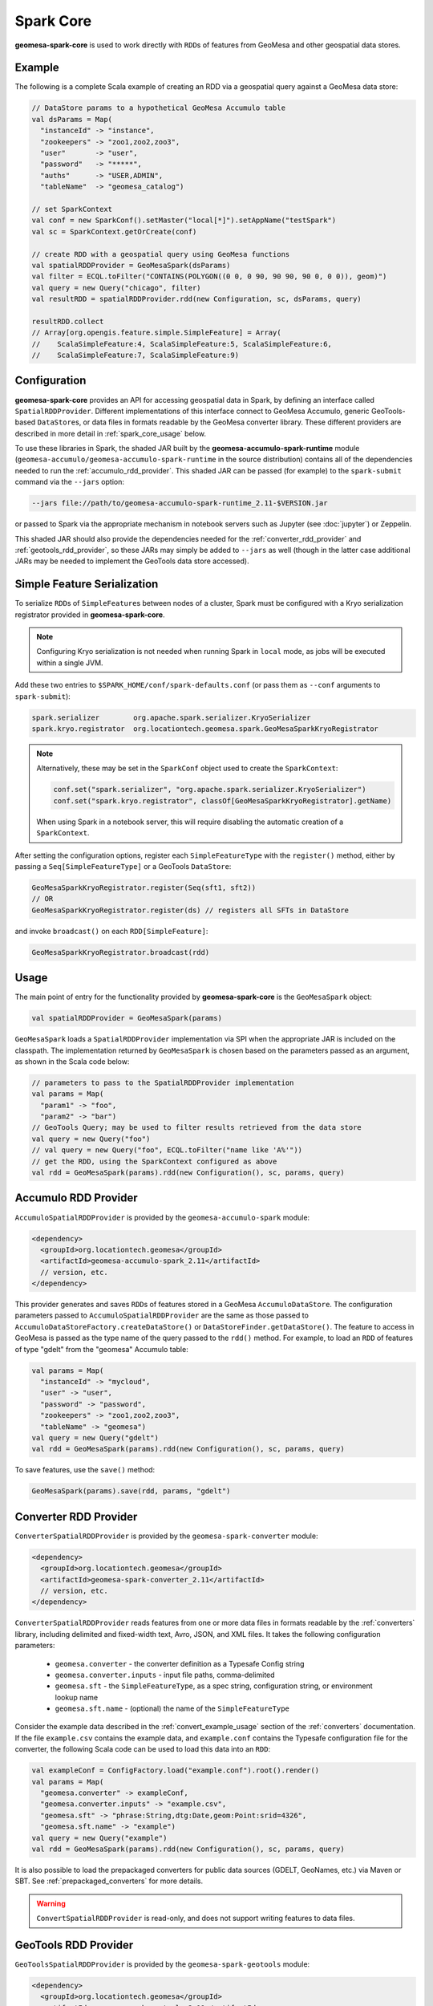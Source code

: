 Spark Core
----------

**geomesa-spark-core** is used to work directly with ``RDD``\ s of features
from GeoMesa and other geospatial data stores.

Example
^^^^^^^

The following is a complete Scala example of creating an RDD via a geospatial query
against a GeoMesa data store:

.. code-block:: scala

    // DataStore params to a hypothetical GeoMesa Accumulo table
    val dsParams = Map(
      "instanceId" -> "instance",
      "zookeepers" -> "zoo1,zoo2,zoo3",
      "user"       -> "user",
      "password"   -> "*****",
      "auths"      -> "USER,ADMIN",
      "tableName"  -> "geomesa_catalog")

    // set SparkContext
    val conf = new SparkConf().setMaster("local[*]").setAppName("testSpark")
    val sc = SparkContext.getOrCreate(conf)

    // create RDD with a geospatial query using GeoMesa functions
    val spatialRDDProvider = GeoMesaSpark(dsParams)
    val filter = ECQL.toFilter("CONTAINS(POLYGON((0 0, 0 90, 90 90, 90 0, 0 0)), geom)")
    val query = new Query("chicago", filter)
    val resultRDD = spatialRDDProvider.rdd(new Configuration, sc, dsParams, query)

    resultRDD.collect
    // Array[org.opengis.feature.simple.SimpleFeature] = Array(
    //    ScalaSimpleFeature:4, ScalaSimpleFeature:5, ScalaSimpleFeature:6,
    //    ScalaSimpleFeature:7, ScalaSimpleFeature:9)

Configuration
^^^^^^^^^^^^^

**geomesa-spark-core** provides an API for accessing geospatial data
in Spark, by defining an interface called ``SpatialRDDProvider``. Different
implementations of this interface connect to GeoMesa Accumulo, generic
GeoTools-based ``DataStore``\ s, or data files in formats readable by the GeoMesa
converter library. These different providers are described in more detail
in :ref:`spark_core_usage` below.

To use these libraries in Spark, the shaded JAR built by the
**geomesa-accumulo-spark-runtime** module (``geomesa-accumulo/geomesa-accumulo-spark-runtime``
in the source distribution) contains all of the dependencies needed to run
the :ref:`accumulo_rdd_provider`. This shaded JAR can be passed (for example)
to the ``spark-submit`` command via the ``--jars`` option:

.. code-block:: bash

    --jars file://path/to/geomesa-accumulo-spark-runtime_2.11-$VERSION.jar

or passed to Spark via the appropriate mechanism in notebook servers such as
Jupyter (see :doc:`jupyter`) or Zeppelin.

This shaded JAR should also provide the dependencies needed for the
:ref:`converter_rdd_provider` and :ref:`geotools_rdd_provider`, so these JARs
may simply be added to ``--jars`` as well (though in the latter
case additional JARs may be needed to implement the GeoTools data store accessed).

.. _spark_sf_serialization:

Simple Feature Serialization
^^^^^^^^^^^^^^^^^^^^^^^^^^^^

To serialize ``RDD``\ s of ``SimpleFeature``\ s between nodes of a cluster, Spark
must be configured with a Kryo serialization registrator provided in
**geomesa-spark-core**.

.. note::

    Configuring Kryo serialization is not needed when running Spark in ``local``
    mode, as jobs will be executed within a single JVM.

Add these two entries to ``$SPARK_HOME/conf/spark-defaults.conf``
(or pass them as ``--conf`` arguments to ``spark-submit``):

.. code::

    spark.serializer        org.apache.spark.serializer.KryoSerializer
    spark.kryo.registrator  org.locationtech.geomesa.spark.GeoMesaSparkKryoRegistrator

.. note::

    Alternatively, these may be set in the ``SparkConf`` object used to create the
    ``SparkContext``:

    .. code-block:: scala

        conf.set("spark.serializer", "org.apache.spark.serializer.KryoSerializer")
        conf.set("spark.kryo.registrator", classOf[GeoMesaSparkKryoRegistrator].getName)

    When using Spark in a notebook server, this will require disabling the automatic
    creation of a ``SparkContext``.

After setting the configuration options, register each ``SimpleFeatureType``
with the ``register()`` method, either by passing a ``Seq[SimpleFeatureType]``
or a GeoTools ``DataStore``:

.. code-block:: scala

    GeoMesaSparkKryoRegistrator.register(Seq(sft1, sft2))
    // OR
    GeoMesaSparkKryoRegistrator.register(ds) // registers all SFTs in DataStore

and invoke ``broadcast()`` on each ``RDD[SimpleFeature]``:

.. code-block:: scala

    GeoMesaSparkKryoRegistrator.broadcast(rdd)

.. _spark_core_usage:

Usage
^^^^^

The main point of entry for the functionality provided by **geomesa-spark-core** is the
``GeoMesaSpark`` object:

.. code-block:: scala

    val spatialRDDProvider = GeoMesaSpark(params)

``GeoMesaSpark`` loads a ``SpatialRDDProvider``
implementation via SPI when the appropriate JAR is included on the classpath.
The implementation returned by ``GeoMesaSpark`` is chosen based on the
parameters passed as an argument, as shown in the Scala code below:

.. code-block:: scala

    // parameters to pass to the SpatialRDDProvider implementation
    val params = Map(
      "param1" -> "foo",
      "param2" -> "bar")
    // GeoTools Query; may be used to filter results retrieved from the data store
    val query = new Query("foo")
    // val query = new Query("foo", ECQL.toFilter("name like 'A%'"))
    // get the RDD, using the SparkContext configured as above
    val rdd = GeoMesaSpark(params).rdd(new Configuration(), sc, params, query)

.. _accumulo_rdd_provider:

Accumulo RDD Provider
^^^^^^^^^^^^^^^^^^^^^

``AccumuloSpatialRDDProvider`` is provided by the ``geomesa-accumulo-spark`` module:

.. code-block:: xml

    <dependency>
      <groupId>org.locationtech.geomesa</groupId>
      <artifactId>geomesa-accumulo-spark_2.11</artifactId>
      // version, etc.
    </dependency>

This provider generates and saves ``RDD``\ s of features stored in a GeoMesa
``AccumuloDataStore``. The configuration parameters passed to
``AccumuloSpatialRDDProvider`` are the same as those passed to
``AccumuloDataStoreFactory.createDataStore()`` or ``DataStoreFinder.getDataStore()``.
The feature to access in GeoMesa is passed as the type name of the query passed
to the ``rdd()`` method. For example, to load an ``RDD`` of features of type "gdelt"
from the "geomesa" Accumulo table:

.. code-block:: scala

    val params = Map(
      "instanceId" -> "mycloud",
      "user" -> "user",
      "password" -> "password",
      "zookeepers" -> "zoo1,zoo2,zoo3",
      "tableName" -> "geomesa")
    val query = new Query("gdelt")
    val rdd = GeoMesaSpark(params).rdd(new Configuration(), sc, params, query)

To save features, use the ``save()`` method:

.. code-block:: scala

    GeoMesaSpark(params).save(rdd, params, "gdelt")

.. _converter_rdd_provider:

Converter RDD Provider
^^^^^^^^^^^^^^^^^^^^^^

``ConverterSpatialRDDProvider`` is provided by the ``geomesa-spark-converter`` module:

.. code-block:: xml

    <dependency>
      <groupId>org.locationtech.geomesa</groupId>
      <artifactId>geomesa-spark-converter_2.11</artifactId>
      // version, etc.
    </dependency>

``ConverterSpatialRDDProvider`` reads features from one or more data files in formats
readable by the :ref:`converters` library, including delimited and fixed-width text,
Avro, JSON, and XML files. It takes the following configuration parameters:

 * ``geomesa.converter`` - the converter definition as a Typesafe Config string
 * ``geomesa.converter.inputs`` - input file paths, comma-delimited
 * ``geomesa.sft`` - the ``SimpleFeatureType``, as a spec string, configuration string, or environment lookup name
 * ``geomesa.sft.name`` - (optional) the name of the ``SimpleFeatureType``

Consider the example data described in the :ref:`convert_example_usage` section of the
:ref:`converters` documentation. If the file ``example.csv`` contains the
example data, and ``example.conf`` contains the Typesafe configuration file for the
converter, the following Scala code can be used to load this data into an ``RDD``:

.. code-block:: scala

    val exampleConf = ConfigFactory.load("example.conf").root().render()
    val params = Map(
      "geomesa.converter" -> exampleConf,
      "geomesa.converter.inputs" -> "example.csv",
      "geomesa.sft" -> "phrase:String,dtg:Date,geom:Point:srid=4326",
      "geomesa.sft.name" -> "example")
    val query = new Query("example")
    val rdd = GeoMesaSpark(params).rdd(new Configuration(), sc, params, query)

It is also possible to load the prepackaged converters for public data sources
(GDELT, GeoNames, etc.) via Maven or SBT. See :ref:`prepackaged_converters` for more
details.

.. warning::

    ``ConvertSpatialRDDProvider`` is read-only, and does not support writing features
    to data files.

.. _geotools_rdd_provider:

GeoTools RDD Provider
^^^^^^^^^^^^^^^^^^^^^

``GeoToolsSpatialRDDProvider`` is provided by the ``geomesa-spark-geotools`` module:

.. code-block:: xml

    <dependency>
      <groupId>org.locationtech.geomesa</groupId>
      <artifactId>geomesa-spark-geotools_2.11</artifactId>
      // version, etc.
    </dependency>

``GeoToolsSpatialRDDProvider`` generates and saves ``RDD``\ s of features stored in
a generic GeoTools ``DataStore``. The configuration parameters passed are the same as
those passed to ``DataStoreFinder.getDataStore()`` to create the data store of interest,
plus a required boolean parameter called "geotools" to indicate to the SPI to load
``GeoToolsSpatialRDDProvider``. For example, the `CSVDataStore`_ described in the
`GeoTools ContentDataStore tutorial`_ takes a single parameter called "file". To use
this data store with GeoMesa Spark, do the following:

.. code-block:: scala

    val params = Map(
      "geotools" -> "true",
      "file" -> "locations.csv")
    val query = new Query("locations")
    val rdd = GeoMesaSpark(params).rdd(new Configuration(), sc, params, query)

.. _GeoTools ContentDataStore tutorial: http://docs.geotools.org/latest/userguide/tutorial/datastore/index.html

.. _CSVDataStore: http://docs.geotools.org/latest/userguide/tutorial/datastore/read.html

The name of the feature type to access in the data store is passed as the type name of the
query passed to the ``rdd()`` method. In the example of the `CSVDataStore`_, this is the
basename of the filename passed as an argument.

.. warning::

    Do not use the GeoTools RDD provider with a GeoMesa Accumulo data store. The
    :ref:`accumulo_rdd_provider` provides additional optimizations to improve performance
    between Spark/SparkSQL and GeoMesa Accumulo data stores.

    If both the GeoTools and Accumulo RDD providers are available on the classpath,
    the GeoTools provider will only be used if ``"geotools" -> "true"`` is included
    as a parameter, and thus should be omitted with a GeoMesa Accumulo data store.

If your data store supports it, use the ``save()`` method to save features:

.. code-block:: scala

    GeoMesaSpark(params).save(rdd, params, "locations")
